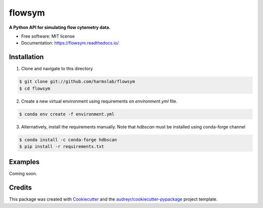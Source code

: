 =======
flowsym
=======

.. image:: https://badge.fury.io/py/flowsym.svg
    :target: https://badge.fury.io/py/flowsym

.. image:: https://travis-ci.com/harmslab/flowsym.svg?branch=master
    :target: https://travis-ci.com/harmslab/flowsym

.. image:: https://readthedocs.org/projects/flowsym/badge/?version=latest
    :target: https://flowsym.readthedocs.io/en/latest/?badge=latest
    :alt: Documentation Status



**A Python API for simulating flow cytometry data.**


* Free software: MIT license
* Documentation: https://flowsym.readthedocs.io/


Installation
------------
1. Clone and navigate to this directory

.. code-block:: console

    $ git clone git://github.com/harmslab/flowsym
    $ cd flowsym


2. Create a new virtual environment using requirements on `environment.yml` file.

.. code-block:: console

    $ conda env create -f environment.yml

3. Alternatively, install the requirements manually. Note that `hdbscan` must be installed using conda-forge channel

.. code-block:: console

    $ conda install -c conda-forge hdbscan
    $ pip install -r requirements.txt


Examples
--------
Coming soon.


Credits
-------

This package was created with Cookiecutter_ and the `audreyr/cookiecutter-pypackage`_ project template.

.. _Cookiecutter: https://github.com/audreyr/cookiecutter
.. _`audreyr/cookiecutter-pypackage`: https://github.com/audreyr/cookiecutter-pypackage

